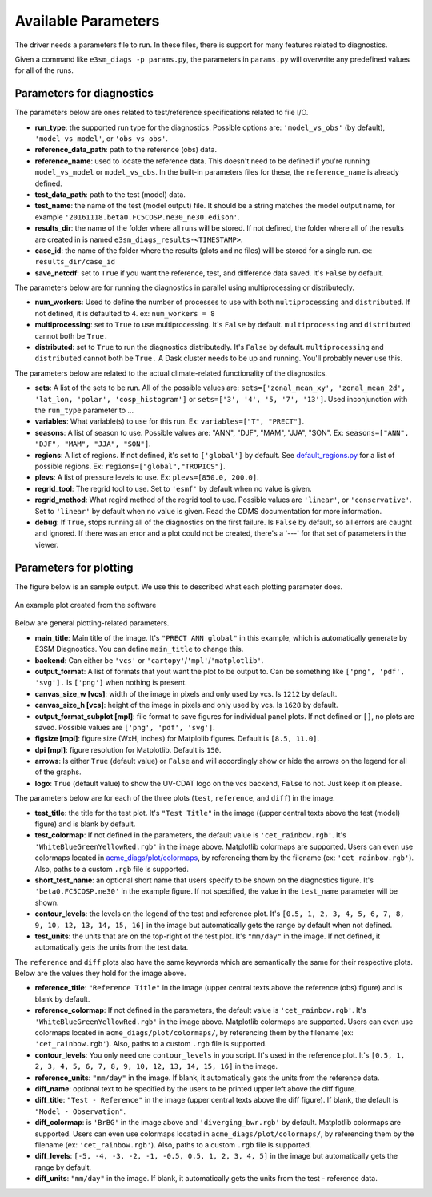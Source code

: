 Available Parameters
====================

The driver needs a parameters file to run. In these files, there is
support for many features related to diagnostics.

Given a command like ``e3sm_diags -p params.py``, the
parameters in ``params.py`` will overwrite any predefined values for all
of the runs.

Parameters for diagnostics
~~~~~~~~~~~~~~~~~~~~~~~~~~

The parameters below are ones related to test/reference
specifications related to file I/O.

-  **run_type**: the supported run type for the diagnostics.  
   Possible options are: ``'model_vs_obs'`` (by default), ``'model_vs_model'``, or ``'obs_vs_obs'``.
-  **reference_data_path**: path to the reference (obs) data.
-  **reference_name**: used to locate the reference data. This doesn't need to be defined if you're running ``model_vs_model`` or ``model_vs_obs``. In
   the built-in parameters files for these, the ``reference_name`` is already defined.
-  **test_data_path**: path to the test (model) data.
-  **test_name**: the name of the test (model output) file. It should be a string matches the model output name, for example ``'20161118.beta0.FC5COSP.ne30_ne30.edison'``.
-  **results_dir**: the name of the folder where all runs will be
   stored. If not defined, the folder where all of the results are
   created in is named ``e3sm_diags_results-<TIMESTAMP>``.
-  **case_id**: the name of the folder where the results (plots and
   nc files) will be stored for a single run. ex: ``results_dir/case_id``
-  **save_netcdf**: set to ``True`` if you want the reference, test,
   and difference data saved. It's ``False`` by default.

The parameters below are for running the diagnostics in parallel using
multiprocessing or distributedly.

-  **num_workers**: Used to define the number of processes to use with
   both ``multiprocessing`` and ``distributed``. If not defined, it
   is defaulted to ``4``. ex: ``num_workers = 8``
-  **multiprocessing**: set to ``True`` to use multiprocessing. It's
   ``False`` by default. ``multiprocessing`` and ``distributed`` cannot
   both be ``True.``
-  **distributed**: set to ``True`` to run the diagnostics
   distributedly. It's ``False`` by default. ``multiprocessing`` and
   ``distributed`` cannot both be ``True.`` A Dask cluster needs to be
   up and running. You'll probably never use this.

The parameters below are related to the actual climate-related
functionality of the diagnostics.

-  **sets**: A list of the sets to be run. All of the possible values are:
   ``sets=['zonal_mean_xy', 'zonal_mean_2d', 'lat_lon, 'polar', 'cosp_histogram']``
   or ``sets=['3', '4', '5, '7', '13']``. Used inconjunction with the ``run_type``
   parameter to ...
-  **variables**: What variable(s) to use for this run. Ex:
   ``variables=["T", "PRECT"]``.
-  **seasons**: A list of season to use. Possible values are:
   "ANN", "DJF", "MAM", "JJA", "SON". Ex:
   ``seasons=["ANN", "DJF", "MAM", "JJA", "SON"]``.
-  **regions**: A list of regions. If not defined, it's set to ``['global']`` by default.
   See `default_regions.py
   <https://github.com/E3SM-Project/acme_diags/blob/master/acme_diags/derivations/default_regions.py>`__
   for a list of possible regions. Ex: ``regions=["global","TROPICS"]``.
-  **plevs**: A list of pressure levels to use. Ex:
   ``plevs=[850.0, 200.0]``.
-  **regrid_tool**: The regrid tool to use.
   Set to ``'esmf'`` by default when no value is given.
-  **regrid_method**: What regird method of the regrid tool to use.
   Possible values are ``'linear'``, or ``'conservative'``. Set to
   ``'linear'`` by default when no value is given. Read the CDMS documentation for more information.
-  **debug**: If ``True``, stops running all of the diagnostics on the first failure.
   Is ``False`` by default, so all errors are caught and ignored. If there was an error and a plot could
   not be created, there's a '---' for that set of parameters in the viewer.

Parameters for plotting
~~~~~~~~~~~~~~~~~~~~~~~

The figure below is an sample output. We use this to described what each
plotting parameter does.

.. figure:: _static/available-parameters/parameter_example.png
   :alt: Example
   :align: center 
   :target: _static/available-parameters/parameter_example.png

   An example plot created from the software

Below are general plotting-related parameters.

-  **main_title**: Main title of the image. It's ``"PRECT ANN global"`` in this example, which is automatically
   generate by E3SM Diagnostics. You can define ``main_title`` to change this.
-  **backend**: Can either be ``'vcs'`` or ``'cartopy'``/``'mpl'``/``'matplotlib'``.
-  **output_format**: A list of formats that yout want the plot to
   be output to. Can be something like ``['png', 'pdf', 'svg'].`` Is
   ``['png']`` when nothing is present.
-  **canvas_size_w [vcs]**: width of the image in pixels and only used by
   vcs. Is ``1212`` by default.
-  **canvas_size_h [vcs]**: height of the image in pixels and only used by
   vcs. Is ``1628`` by default.
-  **output_format_subplot [mpl]**: file format to save figures for individual panel plots.
   If not defined or ``[]``, no plots are saved. Possible values are ``['png', 'pdf', 'svg']``.
-  **figsize [mpl]**: figure size (WxH, inches) for Matplolib figures. Default is ``[8.5, 11.0]``.
-  **dpi [mpl]**: figure resolution for Matplotlib. Default is ``150``.
-  **arrows**: Is either ``True`` (default value) or ``False`` and
   will accordingly show or hide the arrows on the legend for all of the
   graphs.
-  **logo**: ``True`` (default value) to show the UV-CDAT logo on
   the vcs backend, ``False`` to not. Just keep it on please.

The parameters below are for each of the three plots (``test``,
``reference``, and ``diff``) in the image.

-  **test_title**: the title for the test plot. It's ``"Test Title"`` in
   the image ((upper central texts above the test (model) figure) and is blank by default.
-  **test_colormap**: If not defined in the parameters, the default
   value is ``'cet_rainbow.rgb'``. It's ``'WhiteBlueGreenYellowRed.rgb'``
   in the image above. Matplotlib colormaps are supported.
   Users can even use colormaps located in `acme_diags/plot/colormaps 
   <https://github.com/E3SM-Project/acme_diags/tree/master/acme_diags/plot/colormaps>`_, 
   by referencing them by the filename
   (ex: ``'cet_rainbow.rgb'``). Also, paths to a custom ``.rgb`` file is
   supported.
-  **short_test_name**: an optional short name that users specify to be shown on the diagnostics figure.
   It's ``'beta0.FC5COSP.ne30'`` in the example figure.
   If not specified, the value in the ``test_name`` parameter will be shown.
-  **contour_levels**: the levels on the legend of the test and
   reference plot. It's ``[0.5, 1, 2, 3, 4, 5, 6, 7, 8, 9, 10, 12, 13, 14, 
   15, 16]`` in the image but automatically gets the range by default when not defined.
-  **test_units**: the units that are on the top-right of the test
   plot. It's ``"mm/day"`` in the image. If not defined, it automatically gets the
   units from the test data.

The ``reference`` and ``diff`` plots also have the same keywords which
are semantically the same for their respective plots. Below are the
values they hold for the image above.

-  **reference_title**: ``"Reference Title"`` in the image (upper central texts above the reference (obs) figure) and is blank
   by default.
-  **reference_colormap**: If not defined in the parameters, the default
   value is ``'cet_rainbow.rgb'``. It's ``'WhiteBlueGreenYellowRed.rgb'``
   in the image above. Matplotlib colormaps
   are supported. Users can even use colormaps located in
   ``acme_diags/plot/colormaps/``, by referencing them by the filename
   (ex: ``'cet_rainbow.rgb'``). Also, paths to a custom ``.rgb`` file is
   supported.
-  **contour_levels**: You only need one ``contour_levels`` in you
   script. It's used in the reference plot. It's ``[0.5, 1, 2, 3, 4, 5, 6, 7,
   8, 9, 10, 12, 13, 14, 15, 16]`` in the image.
-  **reference_units**: ``"mm/day"`` in the image. If blank, it
   automatically gets the units from the reference data.

-  **diff_name**: optional text to be specified by the users to be printed upper left above the diff figure.
-  **diff_title**: ``"Test - Reference"`` in the image (upper central texts above the diff figure). If blank, the
   default is ``"Model - Observation"``.
-  **diff_colormap**: is ``'BrBG'`` in the image above and
   ``'diverging_bwr.rgb'`` by default. Matplotlib colormaps are supported. Users can
   even use colormaps located in ``acme_diags/plot/colormaps/``, by
   referencing them by the filename (ex: ``'cet_rainbow.rgb'``). Also,
   paths to a custom ``.rgb`` file is supported.
-  **diff_levels**: ``[-5, -4, -3, -2, -1, -0.5, 0.5, 1, 2, 3, 4, 5]``
   in the image but automatically gets the range by default.
-  **diff_units**: ``"mm/day"`` in the image. If blank, it automatically
   gets the units from the test - reference data.
